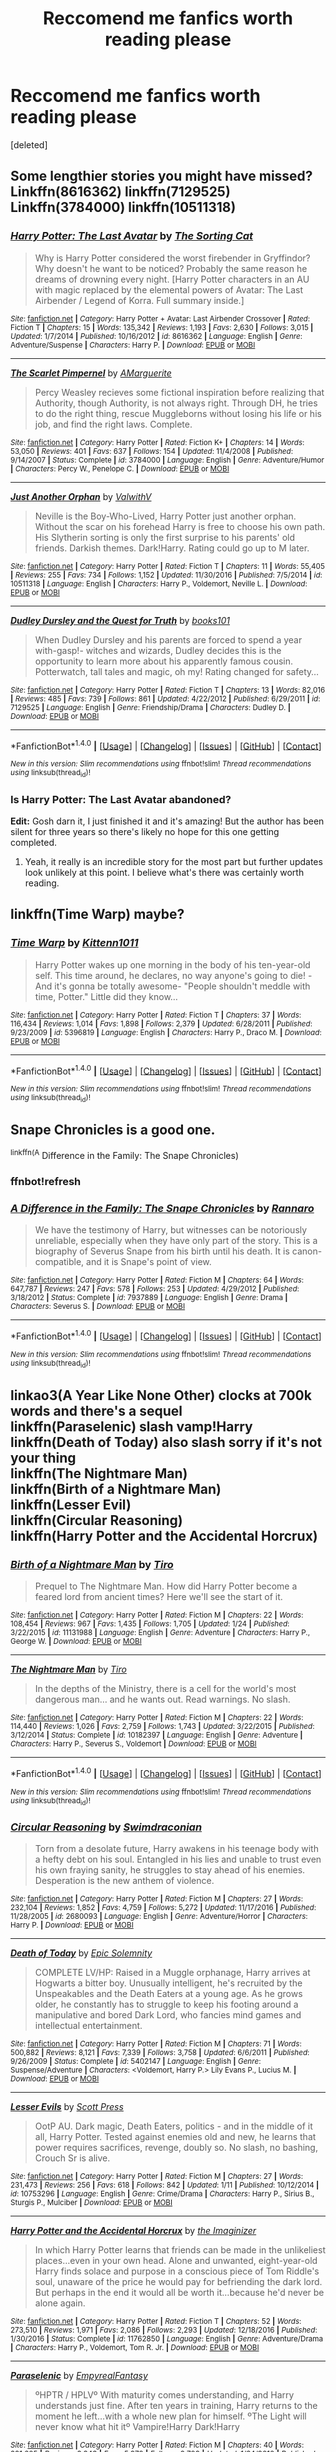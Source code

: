 #+TITLE: Reccomend me fanfics worth reading please

* Reccomend me fanfics worth reading please
:PROPERTIES:
:Score: 1
:DateUnix: 1485849838.0
:DateShort: 2017-Jan-31
:END:
[deleted]


** Some lengthier stories you might have missed? Linkffn(8616362) linkffn(7129525) Linkffn(3784000) linkffn(10511318)
:PROPERTIES:
:Author: chloezzz
:Score: 3
:DateUnix: 1485850969.0
:DateShort: 2017-Jan-31
:END:

*** [[http://www.fanfiction.net/s/8616362/1/][*/Harry Potter: The Last Avatar/*]] by [[https://www.fanfiction.net/u/2516816/The-Sorting-Cat][/The Sorting Cat/]]

#+begin_quote
  Why is Harry Potter considered the worst firebender in Gryffindor? Why doesn't he want to be noticed? Probably the same reason he dreams of drowning every night. [Harry Potter characters in an AU with magic replaced by the elemental powers of Avatar: The Last Airbender / Legend of Korra. Full summary inside.]
#+end_quote

^{/Site/: [[http://www.fanfiction.net/][fanfiction.net]] *|* /Category/: Harry Potter + Avatar: Last Airbender Crossover *|* /Rated/: Fiction T *|* /Chapters/: 15 *|* /Words/: 135,342 *|* /Reviews/: 1,193 *|* /Favs/: 2,630 *|* /Follows/: 3,015 *|* /Updated/: 1/7/2014 *|* /Published/: 10/16/2012 *|* /id/: 8616362 *|* /Language/: English *|* /Genre/: Adventure/Suspense *|* /Characters/: Harry P. *|* /Download/: [[http://www.ff2ebook.com/old/ffn-bot/index.php?id=8616362&source=ff&filetype=epub][EPUB]] or [[http://www.ff2ebook.com/old/ffn-bot/index.php?id=8616362&source=ff&filetype=mobi][MOBI]]}

--------------

[[http://www.fanfiction.net/s/3784000/1/][*/The Scarlet Pimpernel/*]] by [[https://www.fanfiction.net/u/338114/AMarguerite][/AMarguerite/]]

#+begin_quote
  Percy Weasley recieves some fictional inspiration before realizing that Authority, though Authority, is not always right. Through DH, he tries to do the right thing, rescue Muggleborns without losing his life or his job, and find the right laws. Complete.
#+end_quote

^{/Site/: [[http://www.fanfiction.net/][fanfiction.net]] *|* /Category/: Harry Potter *|* /Rated/: Fiction K+ *|* /Chapters/: 14 *|* /Words/: 53,050 *|* /Reviews/: 401 *|* /Favs/: 637 *|* /Follows/: 154 *|* /Updated/: 11/4/2008 *|* /Published/: 9/14/2007 *|* /Status/: Complete *|* /id/: 3784000 *|* /Language/: English *|* /Genre/: Adventure/Humor *|* /Characters/: Percy W., Penelope C. *|* /Download/: [[http://www.ff2ebook.com/old/ffn-bot/index.php?id=3784000&source=ff&filetype=epub][EPUB]] or [[http://www.ff2ebook.com/old/ffn-bot/index.php?id=3784000&source=ff&filetype=mobi][MOBI]]}

--------------

[[http://www.fanfiction.net/s/10511318/1/][*/Just Another Orphan/*]] by [[https://www.fanfiction.net/u/5441822/ValwithV][/ValwithV/]]

#+begin_quote
  Neville is the Boy-Who-Lived, Harry Potter just another orphan. Without the scar on his forehead Harry is free to choose his own path. His Slytherin sorting is only the first surprise to his parents' old friends. Darkish themes. Dark!Harry. Rating could go up to M later.
#+end_quote

^{/Site/: [[http://www.fanfiction.net/][fanfiction.net]] *|* /Category/: Harry Potter *|* /Rated/: Fiction T *|* /Chapters/: 11 *|* /Words/: 55,405 *|* /Reviews/: 255 *|* /Favs/: 734 *|* /Follows/: 1,152 *|* /Updated/: 11/30/2016 *|* /Published/: 7/5/2014 *|* /id/: 10511318 *|* /Language/: English *|* /Characters/: Harry P., Voldemort, Neville L. *|* /Download/: [[http://www.ff2ebook.com/old/ffn-bot/index.php?id=10511318&source=ff&filetype=epub][EPUB]] or [[http://www.ff2ebook.com/old/ffn-bot/index.php?id=10511318&source=ff&filetype=mobi][MOBI]]}

--------------

[[http://www.fanfiction.net/s/7129525/1/][*/Dudley Dursley and the Quest for Truth/*]] by [[https://www.fanfiction.net/u/1461848/books101][/books101/]]

#+begin_quote
  When Dudley Dursley and his parents are forced to spend a year with-gasp!- witches and wizards, Dudley decides this is the opportunity to learn more about his apparently famous cousin. Potterwatch, tall tales and magic, oh my! Rating changed for safety...
#+end_quote

^{/Site/: [[http://www.fanfiction.net/][fanfiction.net]] *|* /Category/: Harry Potter *|* /Rated/: Fiction T *|* /Chapters/: 13 *|* /Words/: 82,016 *|* /Reviews/: 485 *|* /Favs/: 739 *|* /Follows/: 861 *|* /Updated/: 4/22/2012 *|* /Published/: 6/29/2011 *|* /id/: 7129525 *|* /Language/: English *|* /Genre/: Friendship/Drama *|* /Characters/: Dudley D. *|* /Download/: [[http://www.ff2ebook.com/old/ffn-bot/index.php?id=7129525&source=ff&filetype=epub][EPUB]] or [[http://www.ff2ebook.com/old/ffn-bot/index.php?id=7129525&source=ff&filetype=mobi][MOBI]]}

--------------

*FanfictionBot*^{1.4.0} *|* [[[https://github.com/tusing/reddit-ffn-bot/wiki/Usage][Usage]]] | [[[https://github.com/tusing/reddit-ffn-bot/wiki/Changelog][Changelog]]] | [[[https://github.com/tusing/reddit-ffn-bot/issues/][Issues]]] | [[[https://github.com/tusing/reddit-ffn-bot/][GitHub]]] | [[[https://www.reddit.com/message/compose?to=tusing][Contact]]]

^{/New in this version: Slim recommendations using/ ffnbot!slim! /Thread recommendations using/ linksub(thread_id)!}
:PROPERTIES:
:Author: FanfictionBot
:Score: 1
:DateUnix: 1485851007.0
:DateShort: 2017-Jan-31
:END:


*** Is Harry Potter: The Last Avatar abandoned?

*Edit:* Gosh darn it, I just finished it and it's amazing! But the author has been silent for three years so there's likely no hope for this one getting completed.
:PROPERTIES:
:Author: Thoriel
:Score: 1
:DateUnix: 1485917996.0
:DateShort: 2017-Feb-01
:END:

**** Yeah, it really is an incredible story for the most part but further updates look unlikely at this point. I believe what's there was certainly worth reading.
:PROPERTIES:
:Author: chloezzz
:Score: 1
:DateUnix: 1485936457.0
:DateShort: 2017-Feb-01
:END:


** linkffn(Time Warp) maybe?
:PROPERTIES:
:Author: xxluna1234xx
:Score: 1
:DateUnix: 1485850118.0
:DateShort: 2017-Jan-31
:END:

*** [[http://www.fanfiction.net/s/5396819/1/][*/Time Warp/*]] by [[https://www.fanfiction.net/u/1282392/Kittenn1011][/Kittenn1011/]]

#+begin_quote
  Harry Potter wakes up one morning in the body of his ten-year-old self. This time around, he declares, no way anyone's going to die! -And it's gonna be totally awesome- "People shouldn't meddle with time, Potter." Little did they know...
#+end_quote

^{/Site/: [[http://www.fanfiction.net/][fanfiction.net]] *|* /Category/: Harry Potter *|* /Rated/: Fiction T *|* /Chapters/: 37 *|* /Words/: 116,434 *|* /Reviews/: 1,014 *|* /Favs/: 1,898 *|* /Follows/: 2,379 *|* /Updated/: 6/28/2011 *|* /Published/: 9/23/2009 *|* /id/: 5396819 *|* /Language/: English *|* /Characters/: Harry P., Draco M. *|* /Download/: [[http://www.ff2ebook.com/old/ffn-bot/index.php?id=5396819&source=ff&filetype=epub][EPUB]] or [[http://www.ff2ebook.com/old/ffn-bot/index.php?id=5396819&source=ff&filetype=mobi][MOBI]]}

--------------

*FanfictionBot*^{1.4.0} *|* [[[https://github.com/tusing/reddit-ffn-bot/wiki/Usage][Usage]]] | [[[https://github.com/tusing/reddit-ffn-bot/wiki/Changelog][Changelog]]] | [[[https://github.com/tusing/reddit-ffn-bot/issues/][Issues]]] | [[[https://github.com/tusing/reddit-ffn-bot/][GitHub]]] | [[[https://www.reddit.com/message/compose?to=tusing][Contact]]]

^{/New in this version: Slim recommendations using/ ffnbot!slim! /Thread recommendations using/ linksub(thread_id)!}
:PROPERTIES:
:Author: FanfictionBot
:Score: 1
:DateUnix: 1485850165.0
:DateShort: 2017-Jan-31
:END:


** Snape Chronicles is a good one.

^{linkffn(A} Difference in the Family: The Snape Chronicles)
:PROPERTIES:
:Author: PhilboPenten
:Score: 1
:DateUnix: 1485850903.0
:DateShort: 2017-Jan-31
:END:

*** ffnbot!refresh
:PROPERTIES:
:Author: PhilboPenten
:Score: 2
:DateUnix: 1485863943.0
:DateShort: 2017-Jan-31
:END:


*** [[http://www.fanfiction.net/s/7937889/1/][*/A Difference in the Family: The Snape Chronicles/*]] by [[https://www.fanfiction.net/u/3824385/Rannaro][/Rannaro/]]

#+begin_quote
  We have the testimony of Harry, but witnesses can be notoriously unreliable, especially when they have only part of the story. This is a biography of Severus Snape from his birth until his death. It is canon-compatible, and it is Snape's point of view.
#+end_quote

^{/Site/: [[http://www.fanfiction.net/][fanfiction.net]] *|* /Category/: Harry Potter *|* /Rated/: Fiction M *|* /Chapters/: 64 *|* /Words/: 647,787 *|* /Reviews/: 247 *|* /Favs/: 578 *|* /Follows/: 253 *|* /Updated/: 4/29/2012 *|* /Published/: 3/18/2012 *|* /Status/: Complete *|* /id/: 7937889 *|* /Language/: English *|* /Genre/: Drama *|* /Characters/: Severus S. *|* /Download/: [[http://www.ff2ebook.com/old/ffn-bot/index.php?id=7937889&source=ff&filetype=epub][EPUB]] or [[http://www.ff2ebook.com/old/ffn-bot/index.php?id=7937889&source=ff&filetype=mobi][MOBI]]}

--------------

*FanfictionBot*^{1.4.0} *|* [[[https://github.com/tusing/reddit-ffn-bot/wiki/Usage][Usage]]] | [[[https://github.com/tusing/reddit-ffn-bot/wiki/Changelog][Changelog]]] | [[[https://github.com/tusing/reddit-ffn-bot/issues/][Issues]]] | [[[https://github.com/tusing/reddit-ffn-bot/][GitHub]]] | [[[https://www.reddit.com/message/compose?to=tusing][Contact]]]

^{/New in this version: Slim recommendations using/ ffnbot!slim! /Thread recommendations using/ linksub(thread_id)!}
:PROPERTIES:
:Author: FanfictionBot
:Score: 1
:DateUnix: 1485876647.0
:DateShort: 2017-Jan-31
:END:


** linkao3(A Year Like None Other) clocks at 700k words and there's a sequel\\
linkffn(Paraselenic) slash vamp!Harry\\
linkffn(Death of Today) also slash sorry if it's not your thing\\
linkffn(The Nightmare Man)\\
linkffn(Birth of a Nightmare Man)\\
linkffn(Lesser Evil)\\
linkffn(Circular Reasoning)\\
linkffn(Harry Potter and the Accidental Horcrux)
:PROPERTIES:
:Author: Murderous_squirrel
:Score: 1
:DateUnix: 1485861735.0
:DateShort: 2017-Jan-31
:END:

*** [[http://www.fanfiction.net/s/11131988/1/][*/Birth of a Nightmare Man/*]] by [[https://www.fanfiction.net/u/1274947/Tiro][/Tiro/]]

#+begin_quote
  Prequel to The Nightmare Man. How did Harry Potter become a feared lord from ancient times? Here we'll see the start of it.
#+end_quote

^{/Site/: [[http://www.fanfiction.net/][fanfiction.net]] *|* /Category/: Harry Potter *|* /Rated/: Fiction M *|* /Chapters/: 22 *|* /Words/: 108,454 *|* /Reviews/: 967 *|* /Favs/: 1,435 *|* /Follows/: 1,705 *|* /Updated/: 1/24 *|* /Published/: 3/22/2015 *|* /id/: 11131988 *|* /Language/: English *|* /Genre/: Adventure *|* /Characters/: Harry P., George W. *|* /Download/: [[http://www.ff2ebook.com/old/ffn-bot/index.php?id=11131988&source=ff&filetype=epub][EPUB]] or [[http://www.ff2ebook.com/old/ffn-bot/index.php?id=11131988&source=ff&filetype=mobi][MOBI]]}

--------------

[[http://www.fanfiction.net/s/10182397/1/][*/The Nightmare Man/*]] by [[https://www.fanfiction.net/u/1274947/Tiro][/Tiro/]]

#+begin_quote
  In the depths of the Ministry, there is a cell for the world's most dangerous man... and he wants out. Read warnings. No slash.
#+end_quote

^{/Site/: [[http://www.fanfiction.net/][fanfiction.net]] *|* /Category/: Harry Potter *|* /Rated/: Fiction M *|* /Chapters/: 22 *|* /Words/: 114,440 *|* /Reviews/: 1,026 *|* /Favs/: 2,759 *|* /Follows/: 1,743 *|* /Updated/: 3/22/2015 *|* /Published/: 3/12/2014 *|* /Status/: Complete *|* /id/: 10182397 *|* /Language/: English *|* /Genre/: Adventure *|* /Characters/: Harry P., Severus S., Voldemort *|* /Download/: [[http://www.ff2ebook.com/old/ffn-bot/index.php?id=10182397&source=ff&filetype=epub][EPUB]] or [[http://www.ff2ebook.com/old/ffn-bot/index.php?id=10182397&source=ff&filetype=mobi][MOBI]]}

--------------

*FanfictionBot*^{1.4.0} *|* [[[https://github.com/tusing/reddit-ffn-bot/wiki/Usage][Usage]]] | [[[https://github.com/tusing/reddit-ffn-bot/wiki/Changelog][Changelog]]] | [[[https://github.com/tusing/reddit-ffn-bot/issues/][Issues]]] | [[[https://github.com/tusing/reddit-ffn-bot/][GitHub]]] | [[[https://www.reddit.com/message/compose?to=tusing][Contact]]]

^{/New in this version: Slim recommendations using/ ffnbot!slim! /Thread recommendations using/ linksub(thread_id)!}
:PROPERTIES:
:Author: FanfictionBot
:Score: 2
:DateUnix: 1485861799.0
:DateShort: 2017-Jan-31
:END:


*** [[http://www.fanfiction.net/s/2680093/1/][*/Circular Reasoning/*]] by [[https://www.fanfiction.net/u/513750/Swimdraconian][/Swimdraconian/]]

#+begin_quote
  Torn from a desolate future, Harry awakens in his teenage body with a hefty debt on his soul. Entangled in his lies and unable to trust even his own fraying sanity, he struggles to stay ahead of his enemies. Desperation is the new anthem of violence.
#+end_quote

^{/Site/: [[http://www.fanfiction.net/][fanfiction.net]] *|* /Category/: Harry Potter *|* /Rated/: Fiction M *|* /Chapters/: 27 *|* /Words/: 232,104 *|* /Reviews/: 1,852 *|* /Favs/: 4,759 *|* /Follows/: 5,272 *|* /Updated/: 11/17/2016 *|* /Published/: 11/28/2005 *|* /id/: 2680093 *|* /Language/: English *|* /Genre/: Adventure/Horror *|* /Characters/: Harry P. *|* /Download/: [[http://www.ff2ebook.com/old/ffn-bot/index.php?id=2680093&source=ff&filetype=epub][EPUB]] or [[http://www.ff2ebook.com/old/ffn-bot/index.php?id=2680093&source=ff&filetype=mobi][MOBI]]}

--------------

[[http://www.fanfiction.net/s/5402147/1/][*/Death of Today/*]] by [[https://www.fanfiction.net/u/2093991/Epic-Solemnity][/Epic Solemnity/]]

#+begin_quote
  COMPLETE LV/HP: Raised in a Muggle orphanage, Harry arrives at Hogwarts a bitter boy. Unusually intelligent, he's recruited by the Unspeakables and the Death Eaters at a young age. As he grows older, he constantly has to struggle to keep his footing around a manipulative and bored Dark Lord, who fancies mind games and intellectual entertainment.
#+end_quote

^{/Site/: [[http://www.fanfiction.net/][fanfiction.net]] *|* /Category/: Harry Potter *|* /Rated/: Fiction M *|* /Chapters/: 71 *|* /Words/: 500,882 *|* /Reviews/: 8,121 *|* /Favs/: 7,339 *|* /Follows/: 3,758 *|* /Updated/: 6/6/2011 *|* /Published/: 9/26/2009 *|* /Status/: Complete *|* /id/: 5402147 *|* /Language/: English *|* /Genre/: Suspense/Adventure *|* /Characters/: <Voldemort, Harry P.> Lily Evans P., Lucius M. *|* /Download/: [[http://www.ff2ebook.com/old/ffn-bot/index.php?id=5402147&source=ff&filetype=epub][EPUB]] or [[http://www.ff2ebook.com/old/ffn-bot/index.php?id=5402147&source=ff&filetype=mobi][MOBI]]}

--------------

[[http://www.fanfiction.net/s/10753296/1/][*/Lesser Evils/*]] by [[https://www.fanfiction.net/u/4033897/Scott-Press][/Scott Press/]]

#+begin_quote
  OotP AU. Dark magic, Death Eaters, politics - and in the middle of it all, Harry Potter. Tested against enemies old and new, he learns that power requires sacrifices, revenge, doubly so. No slash, no bashing, Crouch Sr is alive.
#+end_quote

^{/Site/: [[http://www.fanfiction.net/][fanfiction.net]] *|* /Category/: Harry Potter *|* /Rated/: Fiction M *|* /Chapters/: 27 *|* /Words/: 231,473 *|* /Reviews/: 256 *|* /Favs/: 618 *|* /Follows/: 842 *|* /Updated/: 1/11 *|* /Published/: 10/12/2014 *|* /id/: 10753296 *|* /Language/: English *|* /Genre/: Crime/Drama *|* /Characters/: Harry P., Sirius B., Sturgis P., Mulciber *|* /Download/: [[http://www.ff2ebook.com/old/ffn-bot/index.php?id=10753296&source=ff&filetype=epub][EPUB]] or [[http://www.ff2ebook.com/old/ffn-bot/index.php?id=10753296&source=ff&filetype=mobi][MOBI]]}

--------------

[[http://www.fanfiction.net/s/11762850/1/][*/Harry Potter and the Accidental Horcrux/*]] by [[https://www.fanfiction.net/u/3306612/the-Imaginizer][/the Imaginizer/]]

#+begin_quote
  In which Harry Potter learns that friends can be made in the unlikeliest places...even in your own head. Alone and unwanted, eight-year-old Harry finds solace and purpose in a conscious piece of Tom Riddle's soul, unaware of the price he would pay for befriending the dark lord. But perhaps in the end it would all be worth it...because he'd never be alone again.
#+end_quote

^{/Site/: [[http://www.fanfiction.net/][fanfiction.net]] *|* /Category/: Harry Potter *|* /Rated/: Fiction T *|* /Chapters/: 52 *|* /Words/: 273,510 *|* /Reviews/: 1,971 *|* /Favs/: 2,086 *|* /Follows/: 2,293 *|* /Updated/: 12/18/2016 *|* /Published/: 1/30/2016 *|* /Status/: Complete *|* /id/: 11762850 *|* /Language/: English *|* /Genre/: Adventure/Drama *|* /Characters/: Harry P., Voldemort, Tom R. Jr. *|* /Download/: [[http://www.ff2ebook.com/old/ffn-bot/index.php?id=11762850&source=ff&filetype=epub][EPUB]] or [[http://www.ff2ebook.com/old/ffn-bot/index.php?id=11762850&source=ff&filetype=mobi][MOBI]]}

--------------

[[http://www.fanfiction.net/s/3532054/1/][*/Paraselenic/*]] by [[https://www.fanfiction.net/u/1049630/EmpyrealFantasy][/EmpyrealFantasy/]]

#+begin_quote
  ºHPTR / HPLVº With maturity comes understanding, and Harry understands just fine. After ten years in training, Harry returns to the moment he left...with a whole new plan for himself. ºThe Light will never know what hit itº Vampire!Harry Dark!Harry
#+end_quote

^{/Site/: [[http://www.fanfiction.net/][fanfiction.net]] *|* /Category/: Harry Potter *|* /Rated/: Fiction M *|* /Chapters/: 40 *|* /Words/: 221,605 *|* /Reviews/: 3,843 *|* /Favs/: 5,879 *|* /Follows/: 2,798 *|* /Updated/: 1/24/2010 *|* /Published/: 5/10/2007 *|* /Status/: Complete *|* /id/: 3532054 *|* /Language/: English *|* /Genre/: Adventure/Romance *|* /Characters/: Harry P., Voldemort *|* /Download/: [[http://www.ff2ebook.com/old/ffn-bot/index.php?id=3532054&source=ff&filetype=epub][EPUB]] or [[http://www.ff2ebook.com/old/ffn-bot/index.php?id=3532054&source=ff&filetype=mobi][MOBI]]}

--------------

[[http://archiveofourown.org/works/742072][*/A Year Like None Other/*]] by [[http://www.archiveofourown.org/users/aspeninthesunlight/pseuds/aspeninthesunlight][/aspeninthesunlight/]]

#+begin_quote
  A letter from home? A letter from family? Well, Harry Potter knows he has neither, but all the same, it starts with a letter from Surrey. Whatever the Durleys have to say, it can't be anything good, so Harry's determined to ignore it. But then, his evil schoolmate rival spots the letter and his slimy excuse for a teacher intercepts it and forces him to read it. And that sends Harry down a path he'd never have walked on his own.It will be a year of big changes, a year of great pain, and a year of confronting worst fears. It will be a year of surprising discoveries, of finding true strength, of finding out that first impressions of a person's true colours do not always ring true. It will be a year of paradigm shifts.And from the most unexpected sources, Harry will have a chance to have that which he has never known: a home ... and a family.A sixth year fic, this story follows Order of the Phoenix and disregards any canon events that occur after Book 5.
#+end_quote

^{/Site/: [[http://www.archiveofourown.org/][Archive of Our Own]] *|* /Fandom/: Harry Potter - J. K. Rowling *|* /Published/: 2013-03-30 *|* /Completed/: 2013-06-09 *|* /Words/: 790169 *|* /Chapters/: 96/96 *|* /Comments/: 219 *|* /Kudos/: 1614 *|* /Bookmarks/: 481 *|* /Hits/: 74400 *|* /ID/: 742072 *|* /Download/: [[http://archiveofourown.org/downloads/as/aspeninthesunlight/742072/A%20Year%20Like%20None%20Other.epub?updated_at=1387623472][EPUB]] or [[http://archiveofourown.org/downloads/as/aspeninthesunlight/742072/A%20Year%20Like%20None%20Other.mobi?updated_at=1387623472][MOBI]]}

--------------

*FanfictionBot*^{1.4.0} *|* [[[https://github.com/tusing/reddit-ffn-bot/wiki/Usage][Usage]]] | [[[https://github.com/tusing/reddit-ffn-bot/wiki/Changelog][Changelog]]] | [[[https://github.com/tusing/reddit-ffn-bot/issues/][Issues]]] | [[[https://github.com/tusing/reddit-ffn-bot/][GitHub]]] | [[[https://www.reddit.com/message/compose?to=tusing][Contact]]]

^{/New in this version: Slim recommendations using/ ffnbot!slim! /Thread recommendations using/ linksub(thread_id)!}
:PROPERTIES:
:Author: FanfictionBot
:Score: 1
:DateUnix: 1485861795.0
:DateShort: 2017-Jan-31
:END:


** linkffn(2567446)
:PROPERTIES:
:Author: Lord_Anarchy
:Score: 1
:DateUnix: 1485876229.0
:DateShort: 2017-Jan-31
:END:

*** [[http://www.fanfiction.net/s/2567446/1/][*/The Ring of Gold/*]] by [[https://www.fanfiction.net/u/739771/KevinVoigt][/KevinVoigt/]]

#+begin_quote
  [COMPLETED] Instead of peace and harmony, Voldemort's fall has created a world of uncertainty and chaos. The Death Eaters are dwindling, waging a hopeless battle without the Dark Lord to lead them. A new conflict is coming, and Ginny finds herself caught
#+end_quote

^{/Site/: [[http://www.fanfiction.net/][fanfiction.net]] *|* /Category/: Harry Potter *|* /Rated/: Fiction T *|* /Chapters/: 25 *|* /Words/: 301,988 *|* /Reviews/: 107 *|* /Favs/: 172 *|* /Follows/: 62 *|* /Updated/: 6/13/2006 *|* /Published/: 9/5/2005 *|* /Status/: Complete *|* /id/: 2567446 *|* /Language/: English *|* /Genre/: Adventure/Mystery *|* /Characters/: Ginny W., Harry P. *|* /Download/: [[http://www.ff2ebook.com/old/ffn-bot/index.php?id=2567446&source=ff&filetype=epub][EPUB]] or [[http://www.ff2ebook.com/old/ffn-bot/index.php?id=2567446&source=ff&filetype=mobi][MOBI]]}

--------------

*FanfictionBot*^{1.4.0} *|* [[[https://github.com/tusing/reddit-ffn-bot/wiki/Usage][Usage]]] | [[[https://github.com/tusing/reddit-ffn-bot/wiki/Changelog][Changelog]]] | [[[https://github.com/tusing/reddit-ffn-bot/issues/][Issues]]] | [[[https://github.com/tusing/reddit-ffn-bot/][GitHub]]] | [[[https://www.reddit.com/message/compose?to=tusing][Contact]]]

^{/New in this version: Slim recommendations using/ ffnbot!slim! /Thread recommendations using/ linksub(thread_id)!}
:PROPERTIES:
:Author: FanfictionBot
:Score: 1
:DateUnix: 1485876256.0
:DateShort: 2017-Jan-31
:END:


** Honour Thy Blood is good. linkffn(Honour Thy Blood)

Has a Harry that is Grey powerful and a dumbledore who is actually interesting to me. Harry is a little Gary Stu though sadly.
:PROPERTIES:
:Author: Zerokun11
:Score: 1
:DateUnix: 1485888744.0
:DateShort: 2017-Jan-31
:END:

*** [[http://www.fanfiction.net/s/12155794/1/][*/Honour Thy Blood/*]] by [[https://www.fanfiction.net/u/8024050/TheBlack-sResurgence][/TheBlack'sResurgence/]]

#+begin_quote
  Beginning in the graveyard, Harry fails to reach the cup to escape but is saved by an unexpected person thought long dead. Harry learns what it is to be a Potter and starts his journey to finish Voldemort once and for all. NO SLASH. Rated M for language, gore etch. A story of realism and Harry coming into his own.
#+end_quote

^{/Site/: [[http://www.fanfiction.net/][fanfiction.net]] *|* /Category/: Harry Potter *|* /Rated/: Fiction M *|* /Chapters/: 21 *|* /Words/: 307,702 *|* /Reviews/: 927 *|* /Favs/: 2,335 *|* /Follows/: 2,294 *|* /Updated/: 1/11 *|* /Published/: 9/19/2016 *|* /Status/: Complete *|* /id/: 12155794 *|* /Language/: English *|* /Genre/: Drama/Romance *|* /Characters/: <Harry P., Daphne G.> *|* /Download/: [[http://www.ff2ebook.com/old/ffn-bot/index.php?id=12155794&source=ff&filetype=epub][EPUB]] or [[http://www.ff2ebook.com/old/ffn-bot/index.php?id=12155794&source=ff&filetype=mobi][MOBI]]}

--------------

*FanfictionBot*^{1.4.0} *|* [[[https://github.com/tusing/reddit-ffn-bot/wiki/Usage][Usage]]] | [[[https://github.com/tusing/reddit-ffn-bot/wiki/Changelog][Changelog]]] | [[[https://github.com/tusing/reddit-ffn-bot/issues/][Issues]]] | [[[https://github.com/tusing/reddit-ffn-bot/][GitHub]]] | [[[https://www.reddit.com/message/compose?to=tusing][Contact]]]

^{/New in this version: Slim recommendations using/ ffnbot!slim! /Thread recommendations using/ linksub(thread_id)!}
:PROPERTIES:
:Author: FanfictionBot
:Score: 1
:DateUnix: 1485888779.0
:DateShort: 2017-Jan-31
:END:


** linkffn(Time Warp) maybe?
:PROPERTIES:
:Author: xxluna1234xx
:Score: 0
:DateUnix: 1485850122.0
:DateShort: 2017-Jan-31
:END:

*** [[http://www.fanfiction.net/s/5396819/1/][*/Time Warp/*]] by [[https://www.fanfiction.net/u/1282392/Kittenn1011][/Kittenn1011/]]

#+begin_quote
  Harry Potter wakes up one morning in the body of his ten-year-old self. This time around, he declares, no way anyone's going to die! -And it's gonna be totally awesome- "People shouldn't meddle with time, Potter." Little did they know...
#+end_quote

^{/Site/: [[http://www.fanfiction.net/][fanfiction.net]] *|* /Category/: Harry Potter *|* /Rated/: Fiction T *|* /Chapters/: 37 *|* /Words/: 116,434 *|* /Reviews/: 1,014 *|* /Favs/: 1,898 *|* /Follows/: 2,379 *|* /Updated/: 6/28/2011 *|* /Published/: 9/23/2009 *|* /id/: 5396819 *|* /Language/: English *|* /Characters/: Harry P., Draco M. *|* /Download/: [[http://www.ff2ebook.com/old/ffn-bot/index.php?id=5396819&source=ff&filetype=epub][EPUB]] or [[http://www.ff2ebook.com/old/ffn-bot/index.php?id=5396819&source=ff&filetype=mobi][MOBI]]}

--------------

*FanfictionBot*^{1.4.0} *|* [[[https://github.com/tusing/reddit-ffn-bot/wiki/Usage][Usage]]] | [[[https://github.com/tusing/reddit-ffn-bot/wiki/Changelog][Changelog]]] | [[[https://github.com/tusing/reddit-ffn-bot/issues/][Issues]]] | [[[https://github.com/tusing/reddit-ffn-bot/][GitHub]]] | [[[https://www.reddit.com/message/compose?to=tusing][Contact]]]

^{/New in this version: Slim recommendations using/ ffnbot!slim! /Thread recommendations using/ linksub(thread_id)!}
:PROPERTIES:
:Author: FanfictionBot
:Score: 0
:DateUnix: 1485850148.0
:DateShort: 2017-Jan-31
:END:
